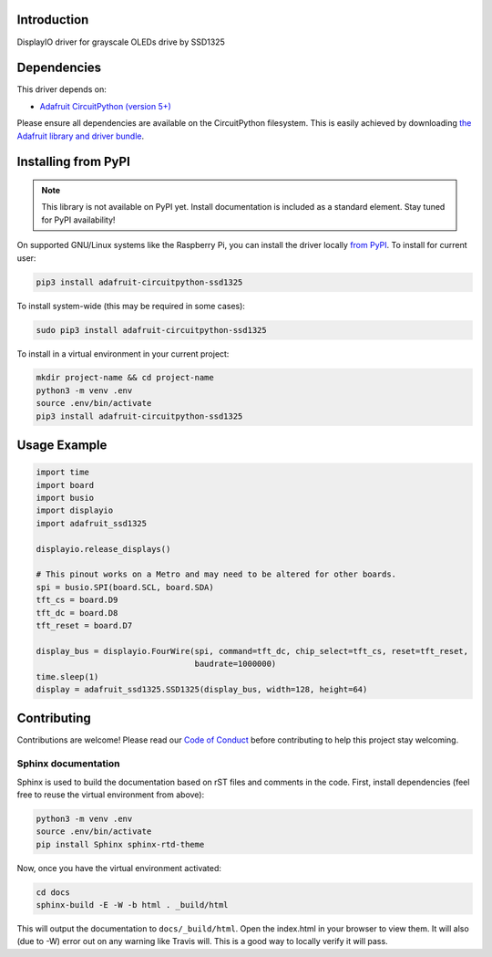 Introduction
============

.. image:: https://readthedocs.org/projects/adafruit-circuitpython-ssd1325/badge/?version=latest
    :target: https://circuitpython.readthedocs.io/projects/ssd1325/en/latest/
    :alt: Documentation Status

.. image:: https://img.shields.io/discord/327254708534116352.svg
    :target: https://discord.gg/nBQh6qu
    :alt: Discord

.. image:: https://travis-ci.com/adafruit/Adafruit_CircuitPython_SSD1325.svg?branch=master
    :target: https://travis-ci.com/adafruit/Adafruit_CircuitPython_SSD1325
    :alt: Build Status

DisplayIO driver for grayscale OLEDs drive by SSD1325


Dependencies
=============
This driver depends on:

* `Adafruit CircuitPython (version 5+) <https://github.com/adafruit/circuitpython>`_

Please ensure all dependencies are available on the CircuitPython filesystem.
This is easily achieved by downloading
`the Adafruit library and driver bundle <https://github.com/adafruit/Adafruit_CircuitPython_Bundle>`_.

Installing from PyPI
=====================
.. note:: This library is not available on PyPI yet. Install documentation is included
   as a standard element. Stay tuned for PyPI availability!

On supported GNU/Linux systems like the Raspberry Pi, you can install the driver locally `from
PyPI <https://pypi.org/project/adafruit-circuitpython-ssd1325/>`_. To install for current user:

.. code-block:: shell

    pip3 install adafruit-circuitpython-ssd1325

To install system-wide (this may be required in some cases):

.. code-block:: shell

    sudo pip3 install adafruit-circuitpython-ssd1325

To install in a virtual environment in your current project:

.. code-block:: shell

    mkdir project-name && cd project-name
    python3 -m venv .env
    source .env/bin/activate
    pip3 install adafruit-circuitpython-ssd1325

Usage Example
=============

.. code-block:: python

    import time
    import board
    import busio
    import displayio
    import adafruit_ssd1325

    displayio.release_displays()

    # This pinout works on a Metro and may need to be altered for other boards.
    spi = busio.SPI(board.SCL, board.SDA)
    tft_cs = board.D9
    tft_dc = board.D8
    tft_reset = board.D7

    display_bus = displayio.FourWire(spi, command=tft_dc, chip_select=tft_cs, reset=tft_reset,
                                     baudrate=1000000)
    time.sleep(1)
    display = adafruit_ssd1325.SSD1325(display_bus, width=128, height=64)

Contributing
============

Contributions are welcome! Please read our `Code of Conduct
<https://github.com/adafruit/Adafruit_CircuitPython_SSD1325/blob/master/CODE_OF_CONDUCT.md>`_
before contributing to help this project stay welcoming.

Sphinx documentation
-----------------------

Sphinx is used to build the documentation based on rST files and comments in the code. First,
install dependencies (feel free to reuse the virtual environment from above):

.. code-block:: shell

    python3 -m venv .env
    source .env/bin/activate
    pip install Sphinx sphinx-rtd-theme

Now, once you have the virtual environment activated:

.. code-block:: shell

    cd docs
    sphinx-build -E -W -b html . _build/html

This will output the documentation to ``docs/_build/html``. Open the index.html in your browser to
view them. It will also (due to -W) error out on any warning like Travis will. This is a good way to
locally verify it will pass.
